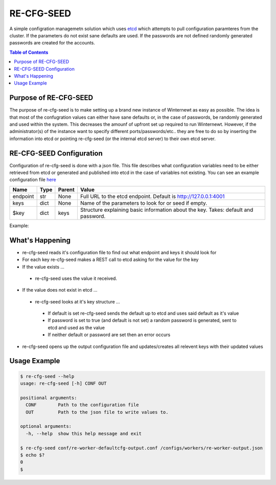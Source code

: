 .. _re_cfg_seed:

RE-CFG-SEED
-----------
A simple configration managemetn solution which uses `etcd <https://github.com/coreos/etcd>`_ which attempts to pull
configuration paramteres from the cluster. If the parameters do not exist sane defaults are used. If the passwords
are not defined randomly generated passwords are created for the accounts.

.. contents:: Table of Contents
   :depth: 3

.. _re_cfg_seed_desc:

Purpose of RE-CFG-SEED
~~~~~~~~~~~~~~~~~~~~~~
The purpose of re-cfg-seed is to make setting up a brand new instance of Winternewt as easy as possible. The idea is
that most of the confugration values can either have sane defaults or, in the case of passwords, be randomly generated
and used within the system. This decreases the amounf of upfront set up required to run Winternewt. However, if
the administrator(s) of the instance want to specify different ports/passwords/etc.. they are free to do so by
inserting the information into etcd or pointing re-cfg-seed (or the internal etcd server) to their own etcd server.


.. _re_cfg_seed_conf:

RE-CFG-SEED Configuration
~~~~~~~~~~~~~~~~~~~~~~~~~

Configuration of re-cfg-seed is done with a json file. This file describes what configuration variables need to be
either retrieved from etcd or generated and published into etcd in the case of variables not existing. You can see
an example configuration file `here <https://github.com/RHInception/re-cfg-seed/blob/master/conf/conf.json>`_


================================== ====== =================== ===========================================
Name                               Type   Parent              Value
================================== ====== =================== ===========================================
endpoint                           str    None                Full URL to the etcd endpoint. Default is http://127.0.0.1:4001
keys                               dict   None                Name of the parameters to look for or seed if empty.
$key                               dict   keys                Structure explaining basic information about the key. Takes: default and password.
================================== ====== =================== ===========================================


Example:

.. code-block:: json
   :linenos:
   :emphasize-lines: 2,4-6

   {
       "endpoint": "http://127.0.0.1:4001",
       "keys": {
           "cats": {"default": "thisshouldnotchange"},
           "hammer": {"default": "time"},
           "password": {"password": true}
       }
   }


What's Happening
~~~~~~~~~~~~~~~~
* re-cfg-seed reads it's configuration file to find out what endpoint and keys it should look for
* For each key re-cfg-seed makes a REST call to etcd asking for the value for the key
* If the value exists ...

 * re-cfg-seed uses the value it received.

* If the value does not exist in etcd ...

 * re-cfg-seed looks at it's key structure ...

  * If default is set re-cfg-seed sends the default up to etcd and uses said default as it's value
  * If password is set to true (and default is not set) a random password is generated, sent to etcd and used as the value
  * If neither default or password are set then an error occurs

* re-cfg-seed opens up the output configuration file and updates/creates all relevent keys with their updated values


Usage Example
~~~~~~~~~~~~~


.. code-block:: bash

   $ re-cfg-seed --help
   usage: re-cfg-seed [-h] CONF OUT
   
   positional arguments:
     CONF        Path to the configuration file
     OUT         Path to the json file to write values to.
   
   optional arguments:
     -h, --help  show this help message and exit
   
   $ re-cfg-seed conf/re-worker-defaultcfg-output.conf /configs/workers/re-worker-output.json
   $ echo $?
   0
   $


